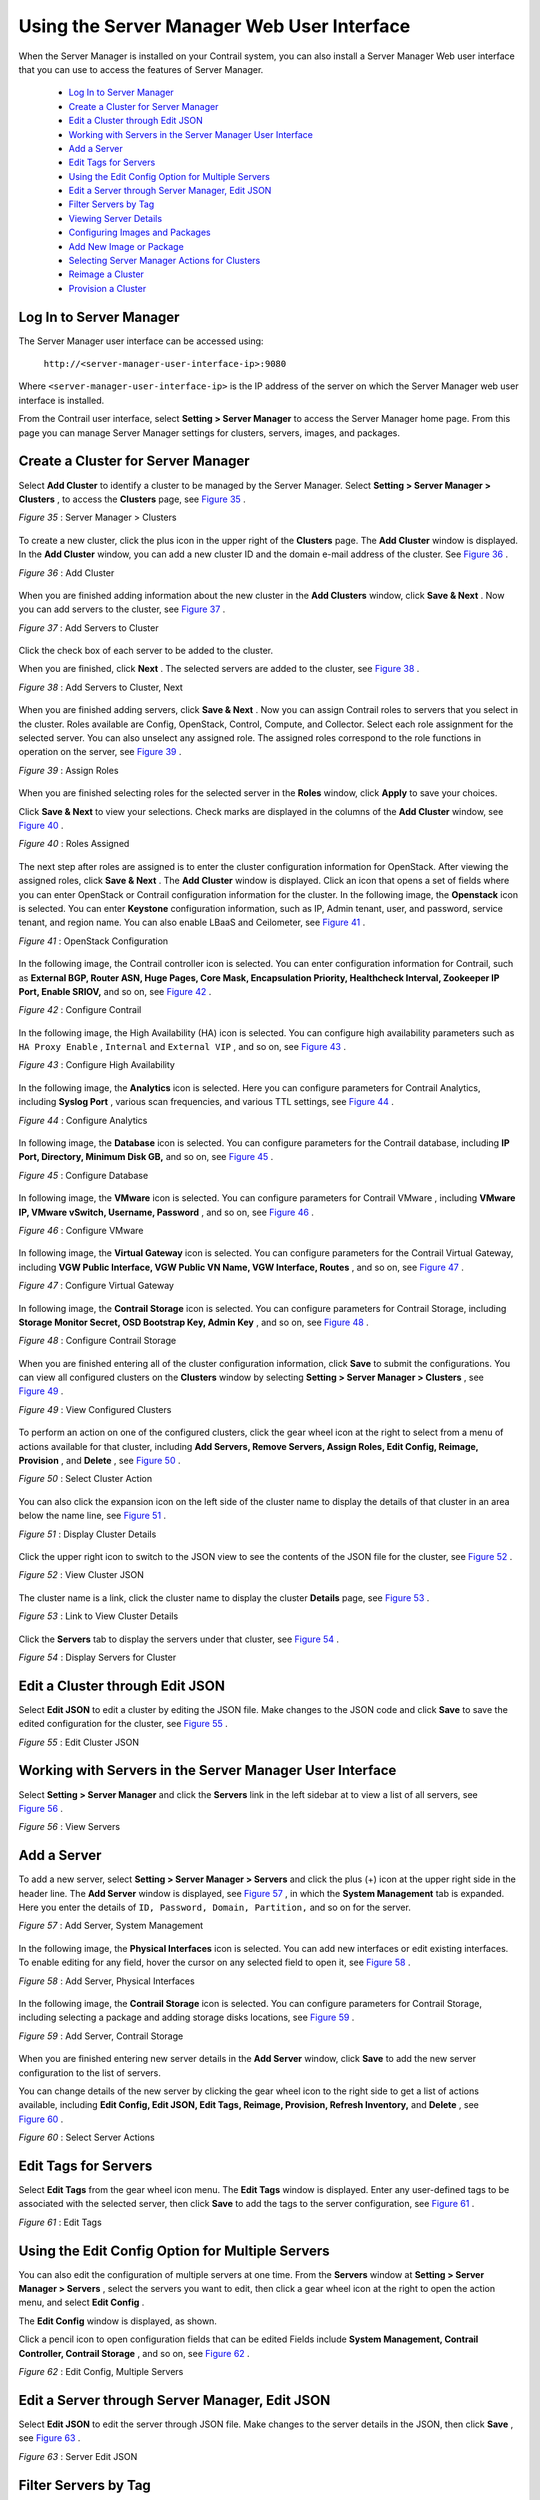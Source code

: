 
===========================================
Using the Server Manager Web User Interface
===========================================

When the Server Manager is installed on your Contrail system, you can also install a Server Manager Web user interface that you can use to access the features of Server Manager.

   -  `Log In to Server Manager`_ 


   -  `Create a Cluster for Server Manager`_ 


   -  `Edit a Cluster through Edit JSON`_ 


   -  `Working with Servers in the Server Manager User Interface`_ 


   -  `Add a Server`_ 


   -  `Edit Tags for Servers`_ 


   -  `Using the Edit Config Option for Multiple Servers`_ 


   -  `Edit a Server through Server Manager, Edit JSON`_ 


   -  `Filter Servers by Tag`_ 


   -  `Viewing Server Details`_ 


   -  `Configuring Images and Packages`_ 


   -  `Add New Image or Package`_ 


   -  `Selecting Server Manager Actions for Clusters`_ 


   -  `Reimage a Cluster`_ 


   -  `Provision a Cluster`_ 



Log In to Server Manager
========================

The Server Manager user interface can be accessed using:

 ``http://<server-manager-user-interface-ip>:9080`` 

Where ``<server-manager-user-interface-ip>`` is the IP address of the server on which the Server Manager web user interface is installed.

From the Contrail user interface, select **Setting > Server Manager** to access the Server Manager home page. From this page you can manage Server Manager settings for clusters, servers, images, and packages.


Create a Cluster for Server Manager
===================================

Select **Add Cluster** to identify a cluster to be managed by the Server Manager. Select **Setting > Server Manager > Clusters** , to access the **Clusters** page, see `Figure 35`_ .

.. _Figure 35: 

*Figure 35* : Server Manager > Clusters

.. figure:: s042018.gif

To create a new cluster, click the plus icon in the upper right of the **Clusters** page. The **Add Cluster** window is displayed. In the **Add Cluster** window, you can add a new cluster ID and the domain e-mail address of the cluster. See `Figure 36`_ .

.. _Figure 36: 

*Figure 36* : Add Cluster

.. figure:: s042019.gif

When you are finished adding information about the new cluster in the **Add Clusters** window, click **Save & Next** . Now you can add servers to the cluster, see `Figure 37`_ .

.. _Figure 37: 

*Figure 37* : Add Servers to Cluster

.. figure:: s042020.gif

Click the check box of each server to be added to the cluster.

When you are finished, click **Next** . The selected servers are added to the cluster, see `Figure 38`_ .

.. _Figure 38: 

*Figure 38* : Add Servers to Cluster, Next

.. figure:: s042021.gif

When you are finished adding servers, click **Save & Next** . Now you can assign Contrail roles to servers that you select in the cluster. Roles available are Config, OpenStack, Control, Compute, and Collector. Select each role assignment for the selected server. You can also unselect any assigned role. The assigned roles correspond to the role functions in operation on the server, see `Figure 39`_ .

.. _Figure 39: 

*Figure 39* : Assign Roles

.. figure:: s042022.gif

When you are finished selecting roles for the selected server in the **Roles** window, click **Apply** to save your choices.

Click **Save & Next** to view your selections. Check marks are displayed in the columns of the **Add Cluster** window, see `Figure 40`_ .

.. _Figure 40: 

*Figure 40* : Roles Assigned

.. figure:: s042023.gif

The next step after roles are assigned is to enter the cluster configuration information for OpenStack. After viewing the assigned roles, click **Save & Next** . The **Add Cluster** window is displayed. Click an icon that opens a set of fields where you can enter OpenStack or Contrail configuration information for the cluster. In the following image, the **Openstack** icon is selected. You can enter **Keystone** configuration information, such as IP, Admin tenant, user, and password, service tenant, and region name. You can also enable LBaaS and Ceilometer, see `Figure 41`_ .

.. _Figure 41: 

*Figure 41* : OpenStack Configuration

.. figure:: s042024.gif

In the following image, the Contrail controller icon is selected. You can enter configuration information for Contrail, such as **External BGP, Router ASN, Huge Pages, Core Mask, Encapsulation Priority, Healthcheck Interval, Zookeeper IP Port, Enable SRIOV,** and so on, see `Figure 42`_ .

.. _Figure 42: 

*Figure 42* : Configure Contrail

.. figure:: s042025.gif

In the following image, the High Availability (HA) icon is selected. You can configure high availability parameters such as ``HA Proxy Enable`` , ``Internal`` and ``External VIP`` , and so on, see `Figure 43`_ .

.. _Figure 43: 

*Figure 43* : Configure High Availability

.. figure:: s042095.gif

In the following image, the **Analytics** icon is selected. Here you can configure parameters for Contrail Analytics, including **Syslog Port** , various scan frequencies, and various TTL settings, see `Figure 44`_ .

.. _Figure 44: 

*Figure 44* : Configure Analytics

.. figure:: s042096.gif

In following image, the **Database** icon is selected. You can configure parameters for the Contrail database, including **IP Port, Directory, Minimum Disk GB,** and so on, see `Figure 45`_ .

.. _Figure 45: 

*Figure 45* : Configure Database

.. figure:: s018767.gif

In following image, the **VMware** icon is selected. You can configure parameters for Contrail VMware , including **VMware IP, VMware vSwitch, Username, Password** , and so on, see `Figure 46`_ .

.. _Figure 46: 

*Figure 46* : Configure VMware

.. figure:: s018768.gif

In following image, the **Virtual Gateway** icon is selected. You can configure parameters for the Contrail Virtual Gateway, including **VGW Public Interface, VGW Public VN Name, VGW Interface, Routes** , and so on, see `Figure 47`_ .

.. _Figure 47: 

*Figure 47* : Configure Virtual Gateway

.. figure:: s019882.gif

In following image, the **Contrail Storage** icon is selected. You can configure parameters for Contrail Storage, including **Storage Monitor Secret, OSD Bootstrap Key, Admin Key** , and so on, see `Figure 48`_ .

.. _Figure 48: 

*Figure 48* : Configure Contrail Storage

.. figure:: s042098.gif

When you are finished entering all of the cluster configuration information, click **Save** to submit the configurations. You can view all configured clusters on the **Clusters** window by selecting **Setting > Server Manager > Clusters** , see `Figure 49`_ .

.. _Figure 49: 

*Figure 49* : View Configured Clusters

.. figure:: s042026.gif

To perform an action on one of the configured clusters, click the gear wheel icon at the right to select from a menu of actions available for that cluster, including **Add Servers, Remove Servers, Assign Roles, Edit Config, Reimage, Provision** , and **Delete** , see `Figure 50`_ .

.. _Figure 50: 

*Figure 50* : Select Cluster Action

.. figure:: s042027.gif

You can also click the expansion icon on the left side of the cluster name to display the details of that cluster in an area below the name line, see `Figure 51`_ .

.. _Figure 51: 

*Figure 51* : Display Cluster Details

.. figure:: s042028.gif

Click the upper right icon to switch to the JSON view to see the contents of the JSON file for the cluster, see `Figure 52`_ .

.. _Figure 52: 

*Figure 52* : View Cluster JSON

.. figure:: s042029.gif

The cluster name is a link, click the cluster name to display the cluster **Details** page, see `Figure 53`_ .

.. _Figure 53: 

*Figure 53* : Link to View Cluster Details

.. figure:: s042080.gif

Click the **Servers** tab to display the servers under that cluster, see `Figure 54`_ .

.. _Figure 54: 

*Figure 54* : Display Servers for Cluster

.. figure:: s019883.gif


Edit a Cluster through Edit JSON
=================================

Select **Edit JSON** to edit a cluster by editing the JSON file. Make changes to the JSON code and click **Save** to save the edited configuration for the cluster, see `Figure 55`_ .

.. _Figure 55: 

*Figure 55* : Edit Cluster JSON

.. figure:: s019884.gif


Working with Servers in the Server Manager User Interface
=========================================================

Select **Setting > Server Manager** and click the **Servers** link in the left sidebar at to view a list of all servers, see `Figure 56`_ .

.. _Figure 56: 

*Figure 56* : View Servers

.. figure:: s042081.gif


Add a Server
============

To add a new server, select **Setting > Server Manager > Servers** and click the plus (+) icon at the upper right side in the header line. The **Add Server** window is displayed, see `Figure 57`_ , in which the **System Management** tab is expanded. Here you enter the details of ``ID, Password, Domain, Partition,`` and so on for the server.

.. _Figure 57: 

*Figure 57* : Add Server, System Management

.. figure:: s042082.gif

​In the following image, the **Physical Interfaces** icon is selected. You can add new interfaces or edit existing interfaces. To enable editing for any field, hover the cursor on any selected field to open it, see `Figure 58`_ .

.. _Figure 58: 

*Figure 58* : Add Server, Physical Interfaces

.. figure:: s042097.gif

In the following image, the **Contrail Storage** icon is selected. You can configure parameters for Contrail Storage, including selecting a package and adding storage disks locations, see `Figure 59`_ .

.. _Figure 59: 

*Figure 59* : Add Server, Contrail Storage

.. figure:: s042099.gif

When you are finished entering new server details in the **Add Server** window, click **Save** to add the new server configuration to the list of servers.

You can change details of the new server by clicking the gear wheel icon to the right side to get a list of actions available, including **Edit Config, Edit JSON, Edit Tags, Reimage, Provision, Refresh Inventory,** and **Delete** , see `Figure 60`_ .

.. _Figure 60: 

*Figure 60* : Select Server Actions

.. figure:: s042083.gif


Edit Tags for Servers
=====================

Select **Edit Tags** from the gear wheel icon menu. The **Edit Tags** window is displayed. Enter any user-defined tags to be associated with the selected server, then click **Save** to add the tags to the server configuration, see `Figure 61`_ .

.. _Figure 61: 

*Figure 61* : Edit Tags

.. figure:: s042084.gif


Using the Edit Config Option for Multiple Servers
=================================================

You can also edit the configuration of multiple servers at one time. From the **Servers** window at **Setting > Server Manager > Servers** , select the servers you want to edit, then click a gear wheel icon at the right to open the action menu, and select **Edit Config** .

The **Edit Config** window is displayed, as shown.

Click a pencil icon to open configuration fields that can be edited Fields include **System Management, Contrail Controller, Contrail Storage** , and so on, see `Figure 62`_ .

.. _Figure 62: 

*Figure 62* : Edit Config, Multiple Servers

.. figure:: s042085.gif


Edit a Server through Server Manager, Edit JSON
================================================

Select **Edit JSON** to edit the server through JSON file. Make changes to the server details in the JSON, then click **Save** , see `Figure 63`_ .

.. _Figure 63: 

*Figure 63* : Server Edit JSON

.. figure:: s019886.gif


Filter Servers by Tag
=====================

You can filter servers according to the tags defined for them. In the **Servers** window, click the **Filter Tags** field in the upper right heading. A list of configured tags is displayed. Select a tag by which to filter the list of servers, see `Figure 64`_ .

.. _Figure 64: 

*Figure 64* : Filter Servers by Tag

.. figure:: s042086.gif


Viewing Server Details
======================

Each server name on the **Servers** page is a link to the details page for that server. Click any server name to open the details for that server, including **System Management** information, **Status, Contrail Controller, Contrail Storage, Roles, Tags** , and **Provisioning** , see `Figure 65`_ .

.. _Figure 65: 

*Figure 65* : View Server Details, System Management

.. figure:: s019887.gif

At the **Servers** page, click the **Monitoring** tab to see detailed information regarding **CPU/Memory Information, Chassis State, Sensors, Interface Monitoring, File System** , and **Disk Usage** , see `Figure 66`_ .

.. _Figure 66: 

*Figure 66* : Server Monitoring

.. figure:: s042087.gif

At the **Servers** page, click the **Inventory** tab to see detailed information regarding **Overview of the server, Interface Information, CPU information, Memory,** and **FRU Information** , see `Figure 67`_ .

.. _Figure 67: 

*Figure 67* : Server Inventory

.. figure:: s019885.gif


Configuring Images and Packages
===============================

Use the sidebar **Images and Packages** options to configure the software images and packages to be used by the Server Manager. Images are typically used to reimage clusters with an operating system version. Packages are used to provision clusters with a Contrail setup.

Both areas of the Server Manager user interface operate in a similar fashion. The figure shows the **Images** section. The **Packages** section has similar options.

Select **Images** . The Images page is displayed, see `Figure 68`_ .

.. _Figure 68: 

*Figure 68* : Servers OS Images

.. figure:: s042088.gif


Add New Image or Package
========================

To add a new image or package, on the respective **Images** or **Packages** page, click the plus (+) icon in the upper right header. The **Add Image** window is displayed. Enter the information for the new image (or package) and click **Save** to add the new item to the list of configured items, see `Figure 69`_ .


.. note:: The path field requires the path of the image where it is located on the server upon which the ``server-manager`` process is running.



.. _Figure 69: 

*Figure 69* : Add OS Image

.. figure:: s042089.gif


Selecting Server Manager Actions for Clusters
=============================================

After all aspects of a cluster are configured, you can select actions for the Server Manager to perform on the cluster, such as **Reimage** or **Provision** .


Reimage a Cluster
=================

Select **Setting > Servers > Clusters** . The **Clusters** window is displayed. Click the right side gear wheel icon of the cluster to be reimaged, then select **Reimage** from the action menu.

The **Reimage** dialog box is displayed, as shown. Verify that the correct image is selected in the **Default Image** field, then click **Save** to initiate the reimage action, se `Figure 70`_

.. _Figure 70: 

*Figure 70* : Reimage Cluster

.. figure:: s042090.gif


Provision a Cluster
===================

The process to provision a cluster is similar to the process to reimage a cluster. Select **Setting > Servers > Clusters** . The **Clusters** window is displayed. Click the right side gear wheel icon of the cluster to be provisioned, then select **Provision** from the action menu.

The **Provision Cluster** dialog box is displayed, as shown. Verify that the correct package for provisioning is selected in the **Default Package** field, then click **Save** to initiate the provisioning action, see `Figure 71`_ .

.. _Figure 71: 

*Figure 71* : Provision Cluster

.. figure:: s042091.gif

**Related Documentation**

-  `Using Server Manager to Automate Provisioning`_ 

-  `Installing Server Manager`_ 

-  `Installing and Using Server Manager Lite`_ 

.. _Using Server Manager to Automate Provisioning: topic-92560.html

.. _Installing Server Manager: topic-120557.html

.. _Installing and Using Server Manager Lite: topic-120572.html
